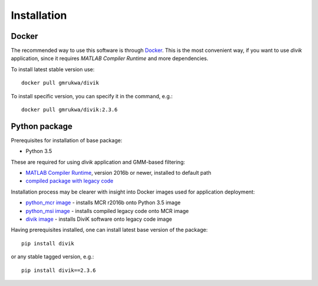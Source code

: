 Installation
============

Docker
------

The recommended way to use this software is through
`Docker <https://www.docker.com/>`_. This is the most convenient way, if you
want to use `divik` application, since it requires *MATLAB Compiler Runtime*
and more dependencies.

To install latest stable version use::

    docker pull gmrukwa/divik

To install specific version, you can specify it in the command, e.g.::

    docker pull gmrukwa/divik:2.3.6

Python package
--------------

Prerequisites for installation of base package:

- Python 3.5

These are required for using `divik` application and GMM-based filtering:

- `MATLAB Compiler Runtime <https://www.mathworks.com/products/compiler/matlab-runtime.html>`_, version 2016b or newer, installed to default path
- `compiled package with legacy code <https://github.com/spectre-team/matlab-legacy/releases/tag/legacy-v4.0.9>`_

Installation process may be clearer with insight into Docker images used for
application deployment:

- `python_mcr image <https://github.com/spectre-team/python_mcr>`_ - installs MCR r2016b onto Python 3.5 image
- `python_msi image <https://github.com/spectre-team/python_msi>`_ - installs compiled legacy code onto MCR image
- `divik image <https://github.com/spectre-team/spectre-divik/blob/master/dockerfile>`_ - installs DiviK software onto legacy code image

Having prerequisites installed, one can install latest base version of the
package::

    pip install divik

or any stable tagged version, e.g.::

    pip install divik==2.3.6
